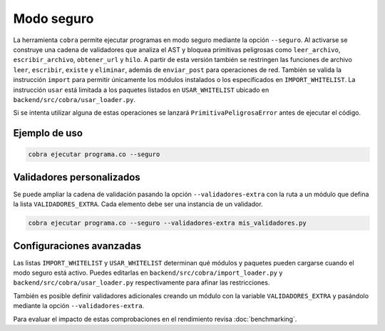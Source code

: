 Modo seguro
===========

La herramienta ``cobra`` permite ejecutar programas en modo seguro mediante la
opción ``--seguro``. Al activarse se construye una cadena de validadores que
analiza el AST y bloquea primitivas peligrosas como ``leer_archivo``,
``escribir_archivo``, ``obtener_url`` y ``hilo``. A partir de esta versión
también se restringen las funciones de archivo ``leer``, ``escribir``,
``existe`` y ``eliminar``, además de ``enviar_post`` para operaciones de red.
También se valida la
instrucción ``import`` para permitir únicamente los módulos instalados o los
especificados en ``IMPORT_WHITELIST``. La instrucción ``usar`` está limitada a
los paquetes listados en ``USAR_WHITELIST`` ubicado en
``backend/src/cobra/usar_loader.py``.

Si se intenta utilizar alguna de estas operaciones se lanzará
``PrimitivaPeligrosaError`` antes de ejecutar el código.

Ejemplo de uso
--------------

.. code-block:: bash

   cobra ejecutar programa.co --seguro

Validadores personalizados
-------------------------
Se puede ampliar la cadena de validación pasando la opción
``--validadores-extra`` con la ruta a un módulo que defina la lista
``VALIDADORES_EXTRA``. Cada elemento debe ser una instancia de un validador.

.. code-block:: bash

   cobra ejecutar programa.co --seguro --validadores-extra mis_validadores.py

Configuraciones avanzadas
-------------------------

Las listas ``IMPORT_WHITELIST`` y ``USAR_WHITELIST`` determinan qué módulos y
paquetes pueden cargarse cuando el modo seguro está activo. Puedes editarlas en
``backend/src/cobra/import_loader.py`` y ``backend/src/cobra/usar_loader.py``
respectivamente para afinar las restricciones.

También es posible definir validadores adicionales creando un módulo con la
variable ``VALIDADORES_EXTRA`` y pasándolo mediante la opción
``--validadores-extra``.

Para evaluar el impacto de estas comprobaciones en el rendimiento revisa
:doc:`benchmarking`.
